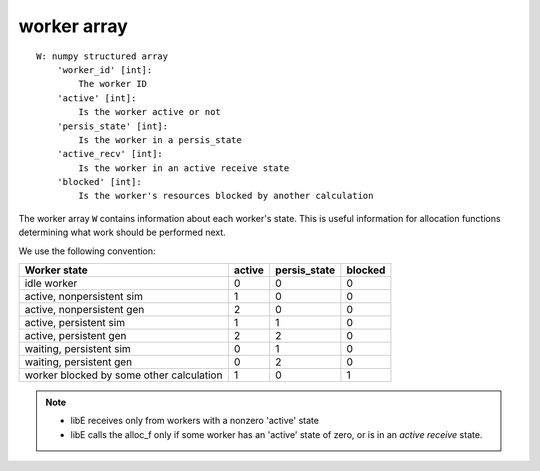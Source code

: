 .. _datastruct-worker-array:

worker array
=============
::

    W: numpy structured array
        'worker_id' [int]:
            The worker ID
        'active' [int]:
            Is the worker active or not
        'persis_state' [int]:
            Is the worker in a persis_state
        'active_recv' [int]:
            Is the worker in an active receive state
        'blocked' [int]:
            Is the worker's resources blocked by another calculation

The worker array ``W`` contains information about each worker's state. This is
useful information for allocation functions determining what work should be
performed next.

We use the following convention:

=========================================   =======  ============  =======
Worker state                                 active  persis_state  blocked
=========================================   =======  ============  =======
idle worker                                    0          0           0
active, nonpersistent sim                      1          0           0
active, nonpersistent gen                      2          0           0
active, persistent sim                         1          1           0
active, persistent gen                         2          2           0
waiting, persistent sim                        0          1           0
waiting, persistent gen                        0          2           0
worker blocked by some other calculation       1          0           1
=========================================   =======  ============  =======

.. note::
  * libE receives only from workers with a nonzero 'active' state
  * libE calls the alloc_f only if some worker has an 'active' state of zero, or is in an *active receive* state.

.. seealso::
  For an example allocation function that queries the worker array, see
  `persistent_aposmm_alloc`_.

.. _persistent_aposmm_alloc: https://github.com/Libensemble/libensemble/blob/develop/libensemble/alloc_funcs/persistent_aposmm_alloc.py
